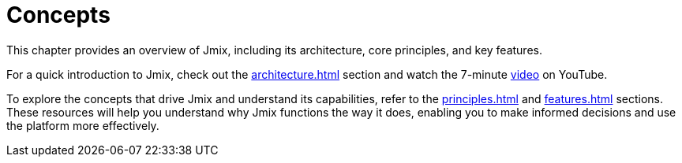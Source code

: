 = Concepts

This chapter provides an overview of Jmix, including its architecture, core principles, and key features.

For a quick introduction to Jmix, check out the xref:architecture.adoc[] section and watch the 7-minute https://www.youtube.com/watch?v=MKDZU4PyUTY[video^] on YouTube.

To explore the concepts that drive Jmix and understand its capabilities, refer to the xref:principles.adoc[] and xref:features.adoc[] sections. These resources will help you understand why Jmix functions the way it does, enabling you to make informed decisions and use the platform more effectively.